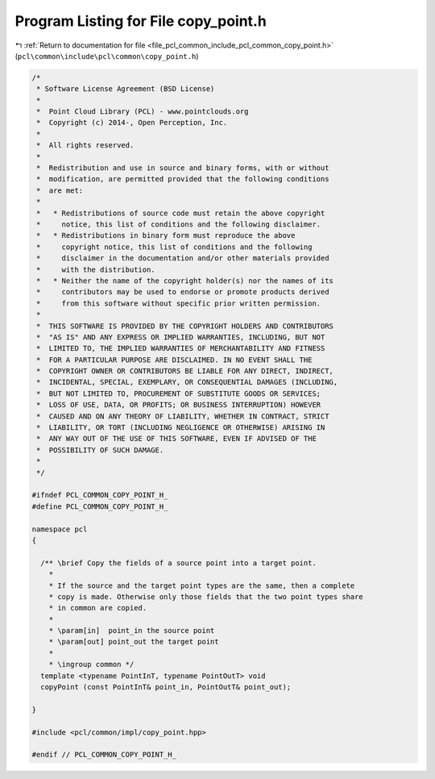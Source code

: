 
.. _program_listing_file_pcl_common_include_pcl_common_copy_point.h:

Program Listing for File copy_point.h
=====================================

|exhale_lsh| :ref:`Return to documentation for file <file_pcl_common_include_pcl_common_copy_point.h>` (``pcl\common\include\pcl\common\copy_point.h``)

.. |exhale_lsh| unicode:: U+021B0 .. UPWARDS ARROW WITH TIP LEFTWARDS

.. code-block:: cpp

   /*
    * Software License Agreement (BSD License)
    *
    *  Point Cloud Library (PCL) - www.pointclouds.org
    *  Copyright (c) 2014-, Open Perception, Inc.
    *
    *  All rights reserved.
    *
    *  Redistribution and use in source and binary forms, with or without
    *  modification, are permitted provided that the following conditions
    *  are met:
    *
    *   * Redistributions of source code must retain the above copyright
    *     notice, this list of conditions and the following disclaimer.
    *   * Redistributions in binary form must reproduce the above
    *     copyright notice, this list of conditions and the following
    *     disclaimer in the documentation and/or other materials provided
    *     with the distribution.
    *   * Neither the name of the copyright holder(s) nor the names of its
    *     contributors may be used to endorse or promote products derived
    *     from this software without specific prior written permission.
    *
    *  THIS SOFTWARE IS PROVIDED BY THE COPYRIGHT HOLDERS AND CONTRIBUTORS
    *  "AS IS" AND ANY EXPRESS OR IMPLIED WARRANTIES, INCLUDING, BUT NOT
    *  LIMITED TO, THE IMPLIED WARRANTIES OF MERCHANTABILITY AND FITNESS
    *  FOR A PARTICULAR PURPOSE ARE DISCLAIMED. IN NO EVENT SHALL THE
    *  COPYRIGHT OWNER OR CONTRIBUTORS BE LIABLE FOR ANY DIRECT, INDIRECT,
    *  INCIDENTAL, SPECIAL, EXEMPLARY, OR CONSEQUENTIAL DAMAGES (INCLUDING,
    *  BUT NOT LIMITED TO, PROCUREMENT OF SUBSTITUTE GOODS OR SERVICES;
    *  LOSS OF USE, DATA, OR PROFITS; OR BUSINESS INTERRUPTION) HOWEVER
    *  CAUSED AND ON ANY THEORY OF LIABILITY, WHETHER IN CONTRACT, STRICT
    *  LIABILITY, OR TORT (INCLUDING NEGLIGENCE OR OTHERWISE) ARISING IN
    *  ANY WAY OUT OF THE USE OF THIS SOFTWARE, EVEN IF ADVISED OF THE
    *  POSSIBILITY OF SUCH DAMAGE.
    *
    */
   
   #ifndef PCL_COMMON_COPY_POINT_H_
   #define PCL_COMMON_COPY_POINT_H_
   
   namespace pcl
   {
   
     /** \brief Copy the fields of a source point into a target point.
       *
       * If the source and the target point types are the same, then a complete
       * copy is made. Otherwise only those fields that the two point types share
       * in common are copied.
       *
       * \param[in]  point_in the source point
       * \param[out] point_out the target point
       *
       * \ingroup common */
     template <typename PointInT, typename PointOutT> void
     copyPoint (const PointInT& point_in, PointOutT& point_out);
   
   }
   
   #include <pcl/common/impl/copy_point.hpp>
   
   #endif // PCL_COMMON_COPY_POINT_H_
   

